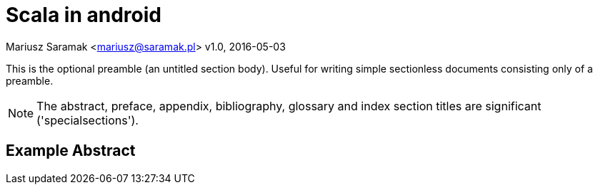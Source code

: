 = Scala in android

Mariusz Saramak <mariusz@saramak.pl>
v1.0, 2016-05-03

:linkcss:
:copycss:
:icons: font

This is the optional preamble (an untitled section body). Useful for
writing simple sectionless documents consisting only of a preamble.

NOTE: The abstract, preface, appendix, bibliography, glossary and
index section titles are significant ('specialsections').


:numbered!:
[abstract]
Example Abstract
----------------